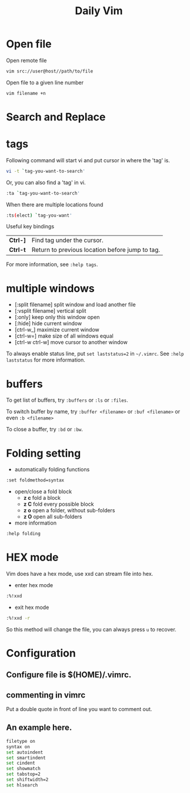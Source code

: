 #+TITLE:     Daily Vim
#+html_head: <link rel="stylesheet" type="text/css" href="../css/article.css" />
#+html_head: <link rel="stylesheet" type="text/css" href="../css/toc.css" />

#+INDEX: vim
* Open file
  Open remote file
#+begin_src sh
vim src://user@host//path/to/file
#+end_src
  Open file to a given line number
#+begin_src sh 
vim filename +n
#+end_src

* Search and Replace

* tags
  Following command will start vi and put cursor in where the 'tag' is.
#+begin_src sh
  vi -t `tag-you-want-to-search'
#+end_src
  Or, you can also find a 'tag' in vi.
#+begin_src sh
  :ta `tag-you-want-to-search'
#+end_src

  When there are multiple locations found
#+begin_src sh
:ts(elect) `tag-you-want'
#+end_src

  Useful key bindings

| *Ctrl-]* | Find tag under the cursor.                      |
| *Ctrl-t* | Return to previous location before jump to tag. |

  For more information, see =:help tags=.

* multiple windows
  - [:split filename] split window and load another file
  - [:vsplit filename] vertical split
  - [:only] keep only this window open
  - [:hide] hide current window
  - [ctrl-w_] maximize current window
  - [ctrl-w=] make size of all windows equal
  - [ctrl-w ctrl-w] move cursor to another window

  To always enable status line, put =set laststatus=2= in =~/.vimrc=.
  See =:help laststatus= for more information.

* buffers
  To get list of buffers, try =:buffers= or =:ls= or =:files=.

  To switch buffer by name, try =:buffer <filename>= or =:buf <filename>= or even =:b <filename>=

  To close a buffer, try =:bd= or =:bw=.

* Folding setting
  - automatically folding functions
#+begin_src sh
:set foldmethod=syntax
#+end_src
  - open/close a fold block
    - *z c* fold a block
    - *z C* fold every possible block
    - *z o* open a folder, without sub-folders
    - *z O* open all sub-folders
  - more information
#+begin_src sh
:help folding
#+end_src

* HEX mode
  Vim does have a hex mode, use xxd can stream file into hex.
  - enter hex mode
#+begin_src sh
:%!xxd
#+end_src
  - exit hex mode
#+begin_src sh
:%!xxd -r
#+end_src
  So this method will change the file, you can always press =u= to recover.
* Configuration
** Configure file is $(HOME)/.vimrc.
** commenting in vimrc
    Put a double quote in front of line you want to comment out.
**  An example here.
#+begin_src sh
filetype on
syntax on
set autoindent
set smartindent
set cindent
set showmatch
set tabstop=2
set shiftwidth=2
set hlsearch
#+end_src

